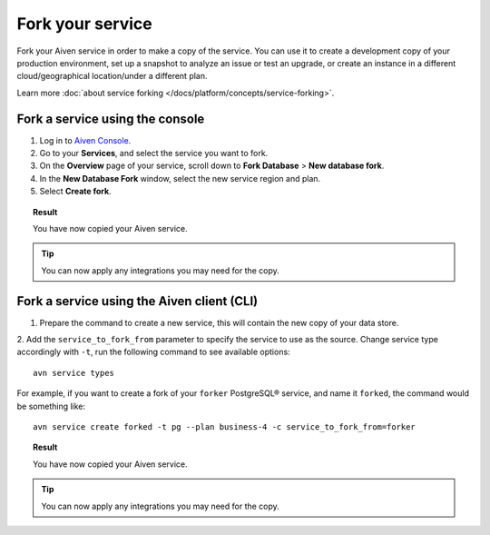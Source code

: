 Fork your service
==================

Fork your Aiven service in order to make a copy of the service. You can use it to create a development copy of your production environment, set up a snapshot to analyze an issue or test an upgrade, or create an instance in a different cloud/geographical location/under a different plan.

Learn more :doc:`about service forking </docs/platform/concepts/service-forking>`.

Fork a service using the console
--------------------------------

1. Log in to `Aiven Console <https://console.aiven.io/>`_. 
2. Go to your **Services**, and select the service you want to fork.
3. On the **Overview** page of your service, scroll down to **Fork Database** > **New database fork**. 
4. In the **New Database Fork** window, select the new service region and plan. 
5. Select **Create fork**.

.. topic:: Result
    
   You have now copied your Aiven service.

.. tip::
    
    You can now apply any integrations you may need for the copy. 

Fork a service using the Aiven client (CLI)
-------------------------------------------

1. Prepare the command to create a new service, this will contain the new copy of your data store.

2. Add the ``service_to_fork_from`` parameter to specify the service to use as the source. 
Change service type accordingly with ``-t``, run the following command to see available options::

    avn service types        

For example, if you want to create a fork of your ``forker`` PostgreSQL® service, and name it ``forked``, the command would be something like::

    avn service create forked -t pg --plan business-4 -c service_to_fork_from=forker
    
.. topic:: Result
    
    You have now copied your Aiven service.

.. tip::
    
    You can now apply any integrations you may need for the copy.
